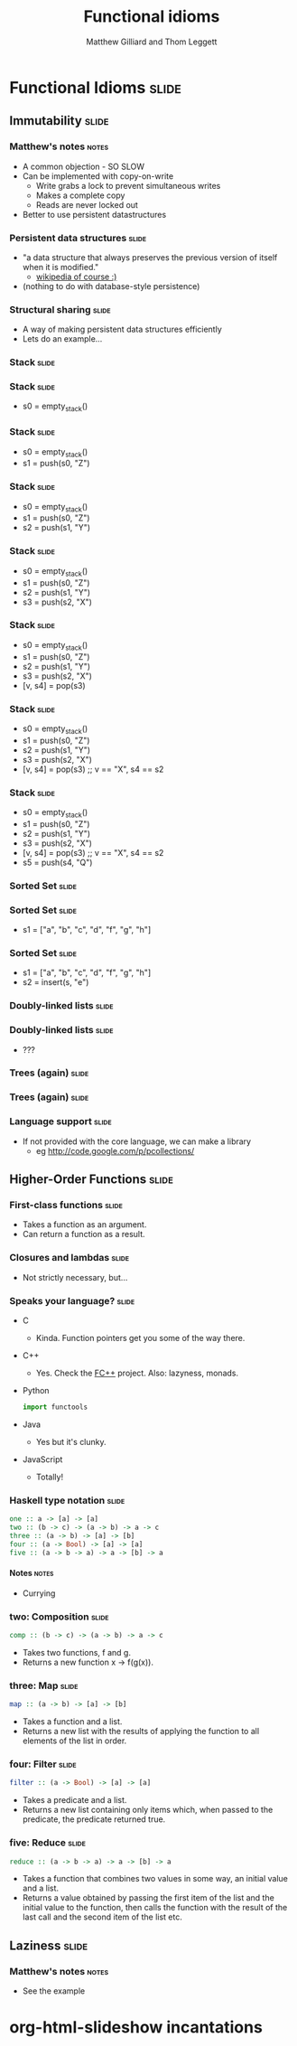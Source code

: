 #+TITLE: Functional idioms
#+AUTHOR: Matthew Gilliard and Thom Leggett

* Functional Idioms                                                   :slide:
** Immutability                                                       :slide:
*** Matthew's notes                                                   :notes:
  + A common objection - SO SLOW
  + Can be implemented with copy-on-write
    * Write grabs a lock to prevent simultaneous writes
    * Makes a complete copy
    * Reads are never locked out
  + Better to use persistent datastructures
*** Persistent data structures                                        :slide:
  + "a data structure that always preserves the previous version of itself when it is modified."
    * [[http://en.wikipedia.org/wiki/Persistent_data_structure][wikipedia of course :)]]
  + (nothing to do with database-style persistence)
*** Structural sharing                                                :slide:
  + A way of making persistent data structures efficiently
  + Lets do an example...
*** Stack                                                             :slide:
*** Stack                                                             :slide:
  + s0 = empty_stack()
*** Stack                                                             :slide:
  + s0 = empty_stack()
  + s1 = push(s0, "Z")
*** Stack                                                             :slide:
  + s0 = empty_stack()
  + s1 = push(s0, "Z")
  + s2 = push(s1, "Y")
*** Stack                                                             :slide:
  + s0 = empty_stack()
  + s1 = push(s0, "Z")
  + s2 = push(s1, "Y")
  + s3 = push(s2, "X")
*** Stack                                                             :slide:
  + s0 = empty_stack()
  + s1 = push(s0, "Z")
  + s2 = push(s1, "Y")
  + s3 = push(s2, "X")
  + [v, s4] = pop(s3)
*** Stack                                                             :slide:
  + s0 = empty_stack()
  + s1 = push(s0, "Z")
  + s2 = push(s1, "Y")
  + s3 = push(s2, "X")
  + [v, s4] = pop(s3) ;; v == "X", s4 == s2
*** Stack                                                             :slide:
  + s0 = empty_stack()
  + s1 = push(s0, "Z")
  + s2 = push(s1, "Y")
  + s3 = push(s2, "X")
  + [v, s4] = pop(s3) ;; v == "X", s4 == s2
  + s5 = push(s4, "Q")

*** Sorted Set                                                        :slide:
*** Sorted Set                                                        :slide:
  + s1 = ["a", "b", "c", "d", "f", "g", "h"]
*** Sorted Set                                                        :slide:
  + s1 = ["a", "b", "c", "d", "f", "g", "h"]
  + s2 = insert(s, "e")
*** Doubly-linked lists                                               :slide:
*** Doubly-linked lists                                               :slide:
  + ???
*** Trees (again)                                                     :slide:
*** Trees (again)                                                     :slide:
  [[http://2.bp.blogspot.com/_8lmIIa0-Kqg/TThSYumxowI/AAAAAAAAIhw/93N1w50bumU/s1600/bates2.jpg]]

*** Language support                                                  :slide:
  + If not provided with the core language, we can make a library
    * eg [[http://code.google.com/p/pcollections/]]

** Higher-Order Functions                                             :slide:
*** First-class functions                                             :slide:
  + Takes a function as an argument.
  + Can return a function as a result.

*** Closures and lambdas                                              :slide:
  + Not strictly necessary, but...

*** Speaks your language?                                             :slide:
  + C
    * Kinda. Function pointers get you some of the way there.
  + C++
    * Yes. Check the [[http://sourceforge.net/projects/fcpp/][FC++]] project. Also: lazyness, monads.
  + Python
    #+BEGIN_SRC python
    import functools
    #+END_SRC
  + Java
    * Yes but it's clunky.
  + JavaScript
    + Totally!

*** Haskell type notation                                             :slide:
  #+BEGIN_SRC haskell
  one :: a -> [a] -> [a]
  two :: (b -> c) -> (a -> b) -> a -> c
  three :: (a -> b) -> [a] -> [b]
  four :: (a -> Bool) -> [a] -> [a]
  five :: (a -> b -> a) -> a -> [b] -> a
  #+END_SRC
**** Notes                                                            :notes:
   + Currying

*** two: Composition                                                  :slide:
  #+BEGIN_SRC haskell
  comp :: (b -> c) -> (a -> b) -> a -> c
  #+END_SRC
  + Takes two functions, f and g.
  + Returns a new function x -> f(g(x)).

*** three: Map                                                        :slide:
  #+BEGIN_SRC haskell
  map :: (a -> b) -> [a] -> [b]
  #+END_SRC
  + Takes a function and a list.
  + Returns a new list with the results of applying the function to all
    elements of the list in order.

*** four: Filter                                                      :slide:
  #+BEGIN_SRC haskell
  filter :: (a -> Bool) -> [a] -> [a]
  #+END_SRC
  + Takes a predicate and a list.
  + Returns a new list containing only items which, when passed to the
    predicate, the predicate returned true.

*** five: Reduce                                                      :slide:
  #+BEGIN_SRC haskell
  reduce :: (a -> b -> a) -> a -> [b] -> a
  #+END_SRC
  + Takes a function that combines two values in some way, an initial value
    and a list.
  + Returns a value obtained by passing the first item of the list and the
    initial value to the function, then calls the function with the result
    of the last call and the second item of the list etc.

** Laziness                                                           :slide:
*** Matthew's notes                                                   :notes:
  + See the example

* org-html-slideshow incantations
#+TAGS: slide(s) notes(n)

#+STYLE: <link rel="stylesheet" type="text/css" href="../org-html-slideshow/common.css" />
#+STYLE: <link rel="stylesheet" type="text/css" href="../org-html-slideshow/screen.css" media="screen" />
#+STYLE: <link rel="stylesheet" type="text/css" href="../org-html-slideshow/projection.css" media="projection" />
#+STYLE: <link rel="stylesheet" type="text/css" href="../org-html-slideshow/presenter.css" media="presenter" />

#+BEGIN_HTML
<script type="text/javascript" src="../org-html-slideshow/org-html-slideshow.js"></script>
#+END_HTML

#+OPTIONS:   H:6 num:t toc:t \n:nil @:t ::t |:t ^:nil -:t f:t *:t <:t
#+OPTIONS:   TeX:t LaTeX:t skip:nil d:nil todo:t pri:nil tags:not-in-toc
#+INFOJS_OPT: view:nil toc:nil ltoc:t mouse:underline buttons:0 path:http://orgmode.org/org-info.js
#+EXPORT_SELECT_TAGS: export
#+EXPORT_EXCLUDE_TAGS: noexport

# Local Variables:
# org-export-html-style-include-default: nil
# org-export-html-style-include-scripts: nil
  # End:
